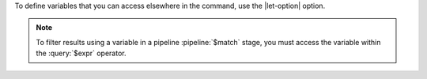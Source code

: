 To define variables that you can access elsewhere in the command, use
the |let-option| option.

.. note::

   To filter results using a variable in a pipeline :pipeline:`$match`
   stage, you must access the variable within the :query:`$expr`
   operator.